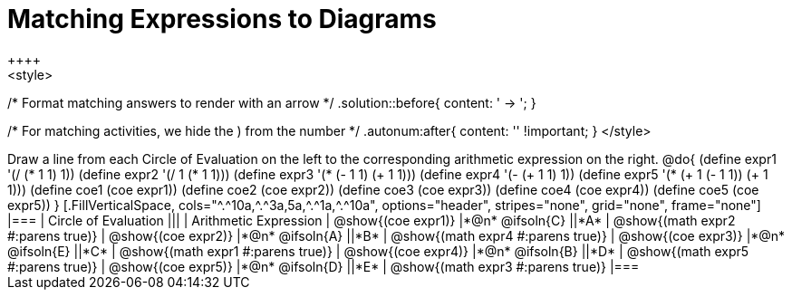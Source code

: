 = Matching Expressions to Diagrams
++++
<style>
/* Format matching answers to render with an arrow */
.solution::before{ content: ' → '; }

/* For matching activities, we hide the ) from the number */
.autonum:after{ content: '' !important; }
</style>
++++
Draw a line from each Circle of Evaluation on the left to the corresponding arithmetic expression on the right.

@do{
  (define expr1 '(/ (* 1 1) 1))
  (define expr2 '(/ 1 (* 1 1)))
  (define expr3 '(* (- 1 1) (+ 1 1)))
  (define expr4 '(- (+ 1 1) 1))
  (define expr5 '(* (+ 1 (- 1 1)) (+ 1 1)))

  (define coe1 (coe expr1))
  (define coe2 (coe expr2))
  (define coe3 (coe expr3))
  (define coe4 (coe expr4))
  (define coe5 (coe expr5))

}

[.FillVerticalSpace, cols="^.^10a,^.^3a,5a,^.^1a,^.^10a", options="header", stripes="none", grid="none", frame="none"]
|===
| Circle of Evaluation
|||
| Arithmetic Expression

| @show{(coe expr1)}
|*@n* @ifsoln{C}  ||*A*
| @show{(math expr2 #:parens true)}

| @show{(coe expr2)}
|*@n* @ifsoln{A}  ||*B*
| @show{(math expr4 #:parens true)}

| @show{(coe expr3)}
|*@n* @ifsoln{E}  ||*C*
| @show{(math expr1 #:parens true)}

| @show{(coe expr4)}
|*@n* @ifsoln{B} ||*D*
| @show{(math expr5 #:parens true)}

| @show{(coe expr5)}
|*@n* @ifsoln{D}  ||*E*
| @show{(math expr3 #:parens true)}

|===

